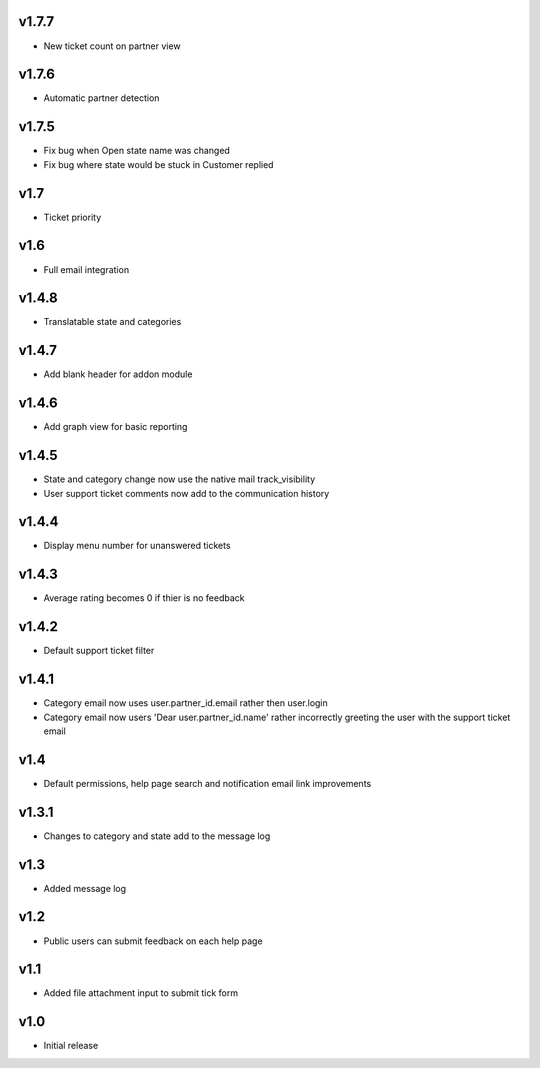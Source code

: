 v1.7.7
======
* New ticket count on partner view

v1.7.6
======
* Automatic partner detection

v1.7.5
======
* Fix bug when Open state name was changed
* Fix bug where state would be stuck in Customer replied

v1.7
====
* Ticket priority

v1.6
====
* Full email integration

v1.4.8
======
* Translatable state and categories

v1.4.7
======
* Add blank header for addon module

v1.4.6
======
* Add graph view for basic reporting

v1.4.5
======
* State and category change now use the native mail track_visibility
* User support ticket comments now add to the communication history

v1.4.4
======
* Display menu number for unanswered tickets

v1.4.3
======
* Average rating becomes 0 if thier is no feedback

v1.4.2
======
* Default support ticket filter

v1.4.1
======
* Category email now uses  user.partner_id.email rather then user.login
* Category email now users 'Dear user.partner_id.name' rather incorrectly greeting the user with the support ticket email

v1.4
====
* Default permissions, help page search and notification email link improvements

v1.3.1
======
* Changes to category and state add to the message log

v1.3
====
* Added message log

v1.2
====
* Public users can submit feedback on each help page

v1.1
====
* Added file attachment input to submit tick form

v1.0
====
* Initial release